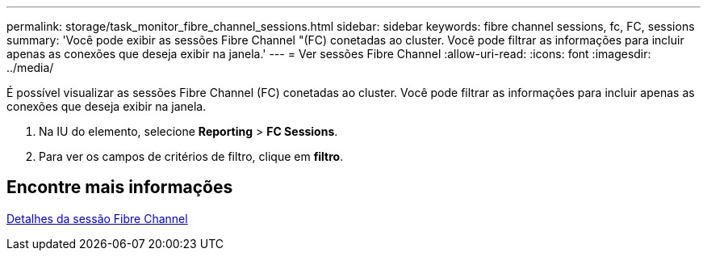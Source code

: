 ---
permalink: storage/task_monitor_fibre_channel_sessions.html 
sidebar: sidebar 
keywords: fibre channel sessions, fc, FC, sessions 
summary: 'Você pode exibir as sessões Fibre Channel "(FC) conetadas ao cluster. Você pode filtrar as informações para incluir apenas as conexões que deseja exibir na janela.' 
---
= Ver sessões Fibre Channel
:allow-uri-read: 
:icons: font
:imagesdir: ../media/


[role="lead"]
É possível visualizar as sessões Fibre Channel (FC) conetadas ao cluster. Você pode filtrar as informações para incluir apenas as conexões que deseja exibir na janela.

. Na IU do elemento, selecione *Reporting* > *FC Sessions*.
. Para ver os campos de critérios de filtro, clique em *filtro*.




== Encontre mais informações

xref:reference_monitor_fibre_channel_session_details.adoc[Detalhes da sessão Fibre Channel]
